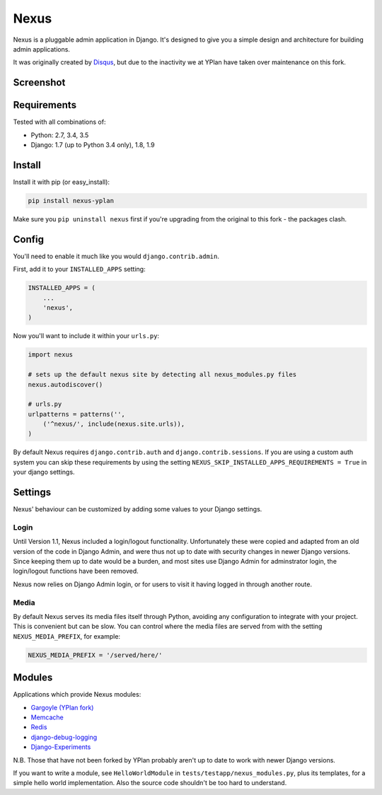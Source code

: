 =====
Nexus
=====

.. image:: https://img.shields.io/pypi/v/nexus-yplan.svg
    :target: https://pypi.python.org/pypi/nexus-yplan

.. image:: https://travis-ci.org/YPlan/nexus.svg?branch=master
        :target: https://travis-ci.org/YPlan/nexus

Nexus is a pluggable admin application in Django. It's designed to give you a simple design and architecture for
building admin applications.

It was originally created by `Disqus <https://github.com/disqus/nexus>`_, but due to the inactivity we at YPlan have taken over maintenance on this fork.

Screenshot
----------

.. image:: https://raw.github.com/YPlan/nexus/master/screenshot.png

Requirements
------------

Tested with all combinations of:

* Python: 2.7, 3.4, 3.5
* Django: 1.7 (up to Python 3.4 only), 1.8, 1.9

Install
-------

Install it with pip (or easy_install):

.. code-block:: bash

	pip install nexus-yplan

Make sure you ``pip uninstall nexus`` first if you're upgrading from the original to this fork - the packages clash.

Config
------

You'll need to enable it much like you would ``django.contrib.admin``.

First, add it to your ``INSTALLED_APPS`` setting:

.. code-block:: python

    INSTALLED_APPS = (
        ...
        'nexus',
    )

Now you'll want to include it within your ``urls.py``:

.. code-block:: python

	import nexus

	# sets up the default nexus site by detecting all nexus_modules.py files
	nexus.autodiscover()

	# urls.py
	urlpatterns = patterns('',
	    ('^nexus/', include(nexus.site.urls)),
	)

By default Nexus requires ``django.contrib.auth`` and ``django.contrib.sessions``. If you are using a custom auth
system you can skip these requirements by using the setting ``NEXUS_SKIP_INSTALLED_APPS_REQUIREMENTS = True`` in your
django settings.

Settings
--------

Nexus' behaviour can be customized by adding some values to your Django settings.

Login
~~~~~

Until Version 1.1, Nexus included a login/logout functionality. Unfortunately these were copied and adapted from an old
version of the code in Django Admin, and were thus not up to date with security changes in newer Django versions. Since
keeping them up to date would be a burden, and most sites use Django Admin for adminstrator login, the login/logout
functions have been removed.

Nexus now relies on Django Admin login, or for users to visit it having logged in through another route.

Media
~~~~~

By default Nexus serves its media files itself through Python, avoiding any configuration to integrate with your
project. This is convenient but can be slow. You can control where the media files are served from with the setting
``NEXUS_MEDIA_PREFIX``, for example:

.. code-block:: python

    NEXUS_MEDIA_PREFIX = '/served/here/'

Modules
-------

Applications which provide Nexus modules:

* `Gargoyle (YPlan fork) <https://github.com/YPlan/gargoyle>`_
* `Memcache <https://github.com/dcramer/nexus-memcache>`_
* `Redis <https://github.com/dcramer/nexus-redis>`_
* `django-debug-logging <https://github.com/lincolnloop/django-debug-logging>`_
* `Django-Experiments <https://github.com/mixcloud/django-experiments>`_

N.B. Those that have not been forked by YPlan probably aren't up to date to work with newer Django versions.

If you want to write a module, see ``HelloWorldModule`` in ``tests/testapp/nexus_modules.py``, plus its templates, for
a simple hello world implementation. Also the source code shouldn't be too hard to understand.

